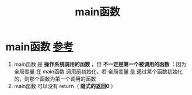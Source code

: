 :PROPERTIES:
:ID:       f4a757af-96df-44bc-abef-4720a0c40275
:END:
#+title: main函数
#+filetags: cpp

* main函数 [[https://www.learncpp.com/cpp-tutorial/function-return-values-value-returning-functions/][参考]]
1. main函数 是 *操作系统调用的函数* ，但 *不一定是第一个被调用的函数* ：因为 全局变量 在 main函数 调用前初始化，若 全局变量 是 通过某个函数初始化的，则那个函数为第一个调用的函数
2. main函数 可以没有 return（ *隐式的返回0* ）
